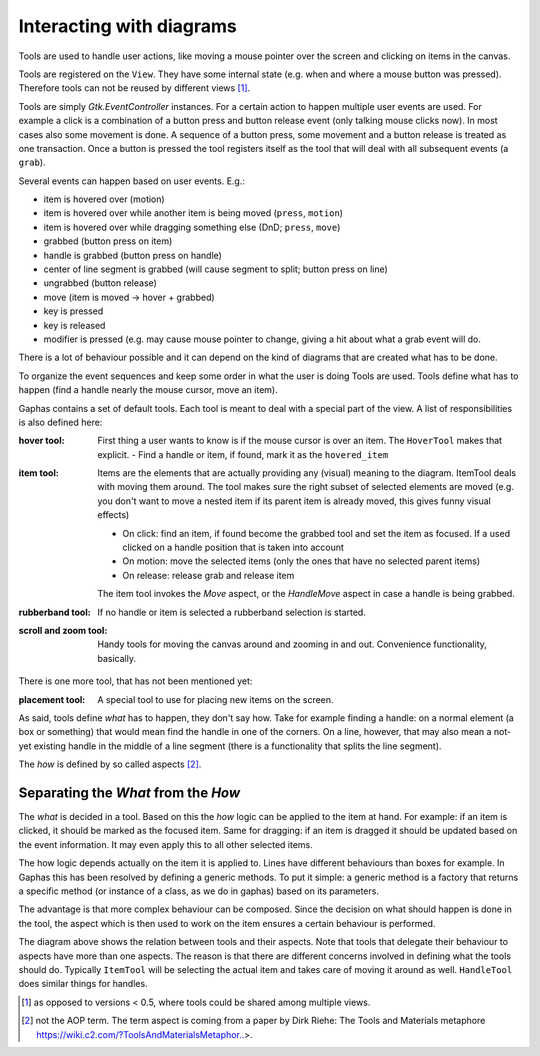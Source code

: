 Interacting with diagrams
=========================

Tools are used to handle user actions, like moving a mouse pointer over the
screen and clicking on items in the canvas.

Tools are registered on the ``View``. They have some internal state (e.g. when and
where a mouse button was pressed). Therefore tools can not be reused by
different views [#]_.

Tools are simply `Gtk.EventController` instances.
For a certain action to happen multiple user events are used. For example a
click is a combination of a button press and button release event (only talking
mouse clicks now). In most cases also some movement is done. A sequence of a
button press, some movement and a button release is treated as one transaction.
Once a button is pressed the tool registers itself as the tool that will deal
with all subsequent events (a ``grab``).


Several events can happen based on user events. E.g.:

- item is hovered over (motion)
- item is hovered over while another item is being moved (``press``, ``motion``)
- item is hovered over while dragging something else (DnD; ``press``, ``move``)
- grabbed (button press on item)
- handle is grabbed (button press on handle)
- center of line segment is grabbed (will cause segment to split; button press on line)
- ungrabbed (button release)
- move (item is moved -> hover + grabbed)
- key is pressed
- key is released
- modifier is pressed (e.g. may cause mouse pointer to change, giving a hit
  about what a grab event will do.

There is a lot of behaviour possible and it can depend on the kind of diagrams that are created what has to be done.

To organize the event sequences and keep some order in what the user is doing Tools are used. Tools define what has to happen (find a handle nearly the mouse cursor, move an item).

Gaphas contains a set of default tools. Each tool is meant to deal with a special part of the view. A list of responsibilities is also defined here:

:hover tool:
  First thing a user wants to know is if the mouse cursor is over an item. The ``HoverTool`` makes that explicit.
  - Find a handle or item, if found, mark it as the ``hovered_item``
:item tool:
  Items are the elements that are actually providing any (visual) meaning to the diagram. ItemTool deals with moving them around. The tool makes sure the right subset of selected elements are moved (e.g. you don't want to move a nested item if its parent item is already moved, this gives funny visual effects)

  - On click: find an item, if found become the grabbed tool and set the item as focused. If a used clicked on a handle position that is taken into account
  - On motion: move the selected items (only the ones that have no selected parent items)
  - On release: release grab and release item

  The item tool invokes the `Move` aspect, or the `HandleMove` aspect in case a handle is being grabbed.

:rubberband tool:
  If no handle or item is selected a rubberband selection is started.
:scroll and zoom tool:
  Handy tools for moving the canvas around and zooming in and out. Convenience functionality, basically.

There is one more tool, that has not been mentioned yet:

:placement tool:
  A special tool to use for placing new items on the screen.

As said, tools define *what* has to happen, they don't say how. Take for example finding a handle: on a normal element (a box or something) that would mean find the handle in one of the corners. On a line, however, that may also mean a not-yet existing handle in the middle of a line segment (there is a functionality that splits the line segment).

The *how* is defined by so called aspects [#]_.

Separating the *What* from the *How*
------------------------------------

The *what* is decided in a tool. Based on this the *how* logic can be applied
to the item at hand. For example: if an item is clicked, it should be marked as
the focused item. Same for dragging: if an item is dragged it should be updated
based on the event information. It may even apply this to all other selected
items.

The how logic depends actually on the item it is applied to. Lines have different behaviours than boxes for example. In Gaphas this has been resolved by defining a generic methods. To put it simple: a generic method is a factory that returns a specific method (or instance of a class, as we do in gaphas) based on its parameters.

The advantage is that more complex behaviour can be composed. Since the
decision on what should happen is done in the tool, the aspect which is then
used to work on the item ensures a certain behaviour is performed.

The diagram above shows the relation between tools and their aspects. Note that
tools that delegate their behaviour to aspects have more than one aspects. The
reason is that there are different concerns involved in defining what the tools
should do. Typically ``ItemTool`` will be selecting the actual item and takes
care of moving it around as well. ``HandleTool`` does similar things for
handles.

.. [#] as opposed to versions < 0.5, where tools could be shared among multiple views.
.. [#] not the AOP term. The term aspect is coming from a paper by Dirk Riehe: The Tools and Materials metaphore https://wiki.c2.com/?ToolsAndMaterialsMetaphor..>.
